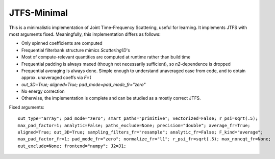 JTFS-Minimal
============

This is a minimalistic implementation of Joint Time-Frequency Scattering, useful for learning. 
It implements JTFS with most arguments fixed. Meaningfully, this implementation differs as follows:

- Only spinned coefficients are computed
- Frequential filterbank structure mimics `Scattering1D`'s
- Most of compute-relevant quantities are computed at runtime rather than build time
- Frequential padding is always maxed (though not necessarily sufficient), so `n2`-dependence is dropped
- Frequential averaging is always done. Simple enough to understand unaveraged case from code, and to obtain approx. unaveraged coeffs via `F=1`
- `out_3D=True; aligned=True; pad_mode=pad_mode_fr="zero"`
- No energy correction
- Otherwise, the implementation is complete and can be studied as a mostly correct JTFS.

Fixed arguments:

:: 

    out_type="array"; pad_mode="zero"; smart_paths="primitive"; vectorized=False; r_psi=sqrt(.5);
    max_pad_factor=1; analytic=False; paths_exclude=None; precision="double"; average_fr=True;
    aligned=True; out_3D=True; sampling_filters_fr="resample"; analytic_fr=False; F_kind="average";
    max_pad_factor_fr=1; pad_mode_fr="zero"; normalize_fr="l1"; r_psi_fr=sqrt(.5); max_noncqt_fr=None;
    out_exclude=None; frontend="numpy"; J2=J1;

